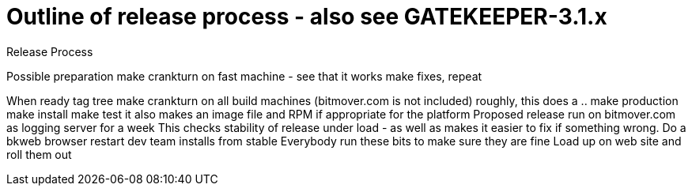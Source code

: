 Outline of release process - also see GATEKEEPER-3.1.x
======================================================

Release Process

Possible preparation
	make crankturn on fast machine - see that it works
	make fixes, repeat

When ready
	tag tree
	make crankturn on all build machines (bitmover.com is not included)
		roughly, this does a ..
			make production
			make install
			make test
		it also makes an image file
		and RPM if appropriate for the platform
	Proposed release run on bitmover.com as logging server for a week
		This checks stability of release under load - as well
		as makes it easier to fix if something wrong.
		Do a bkweb browser restart
	dev team installs from stable 
		Everybody run these bits to make sure they are fine
	Load up on web site and roll them out
